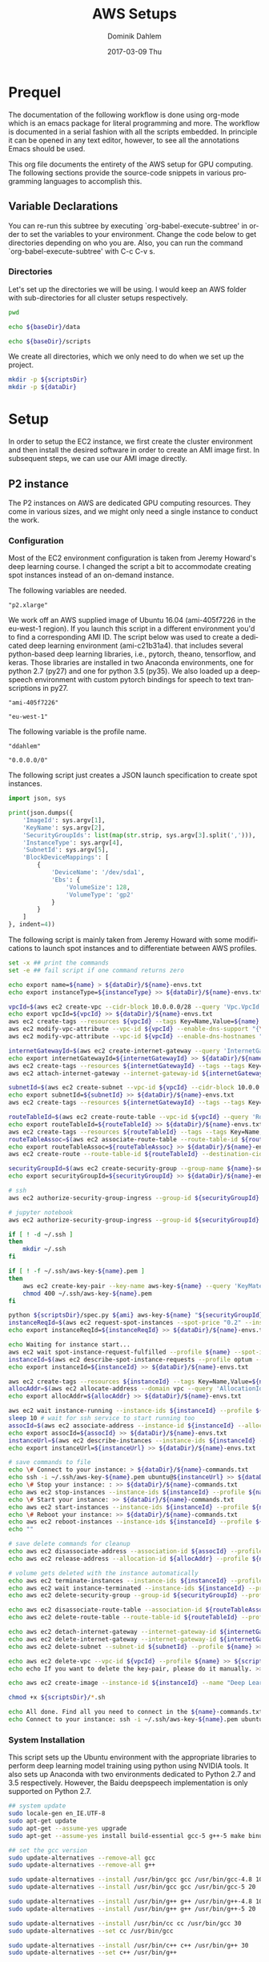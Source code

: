 # -*- org-export-babel-evaluate: nil -*-
# -*- org-confirm-babel-evaluate: nil -*-
#+TITLE:     AWS Setups
#+AUTHOR:    Dominik Dahlem
#+EMAIL:     dominik.dahlem@gmail.com
#+DATE:      2017-03-09 Thu
#+LANGUAGE:  en

* Prequel
The documentation of the following workflow is done using org-mode
which is an emacs package for literal programming and more. The
workflow is documented in a serial fashion with all the scripts
embedded. In principle it can be opened in any text editor, however,
to see all the annotations Emacs should be used.

This org file documents the entirety of the AWS setup for GPU
computing. The following sections provide the source-code snippets in
various programming languages to accomplish this.

** Variable Declarations
You can re-run this subtree by executing `org-babel-execute-subtree'
in order to set the variables to your environment. Change the code
below to get directories depending on who you are. Also, you can run
the command `org-babel-execute-subtree' with C-c C-v s.

*** Directories

Let's set up the directories we will be using. I would keep an AWS
folder with sub-directories for all cluster setups respectively.

#+name: baseDir
#+BEGIN_SRC sh
  pwd
#+END_SRC

#+name: dataDir
#+begin_src sh :var baseDir=baseDir
echo ${baseDir}/data
#+end_src

#+name: scriptsDir
#+begin_src sh :var baseDir=baseDir
echo ${baseDir}/scripts
#+end_src

We create all directories, which we only need to do when we set up the
project.

#+BEGIN_SRC sh :var scriptsDir=scriptsDir :var dataDir=dataDir :results none
  mkdir -p ${scriptsDir}
  mkdir -p ${dataDir}
#+END_SRC

* Setup
In order to setup the EC2 instance, we first create the cluster
environment and then install the desired software in order to create
an AMI image first. In subsequent steps, we can use our AMI image
directly.

** P2 instance
The P2 instances on AWS are dedicated GPU computing resources. They
come in various sizes, and we might only need a single instance to
conduct the work.

*** Configuration
Most of the EC2 environment configuration is taken from Jeremy
Howard's deep learning course. I changed the script a bit to
accommodate creating spot instances instead of an on-demand instance.

The following variables are needed.

#+name: instanceType
 : "p2.xlarge"

We work off an AWS supplied image of Ubuntu 16.04 (ami-405f7226 in the
eu-west-1 region). If you launch this script in a different
environment you'd to find a corresponding AMI ID. The script below was
used to create a dedicated deep learning environment
(ami-c21b31a4). that includes several python-based deep learning
libraries, i.e., pytorch, theano, tensorflow, and keras. Those
libraries are installed in two Anaconda environments, one for python
2.7 (py27) and one for python 3.5 (py35). We also loaded up a
deepspeech environment with custom pytorch bindings for speech to text
transcriptions in py27.

#+name: ami
 : "ami-405f7226"

#+name: region
 : "eu-west-1"

The following variable is the profile name.

#+name: name
 : "ddahlem"

#+name: cidr
 : "0.0.0.0/0"

The following script just creates a JSON launch specification to
create spot instances.

#+BEGIN_SRC python :tangle scripts/spec.py
import json, sys

print(json.dumps({
    'ImageId': sys.argv[1],
    'KeyName': sys.argv[2],
    'SecurityGroupIds': list(map(str.strip, sys.argv[3].split(','))),
    'InstanceType': sys.argv[4],
    'SubnetId': sys.argv[5],
    'BlockDeviceMappings': [
        {
            'DeviceName': '/dev/sda1',
            'Ebs': {
                'VolumeSize': 128,
                'VolumeType': 'gp2'
            }
        }
    ]
}, indent=4))
#+END_SRC

The following script is mainly taken from Jeremy Howard with some
modifications to launch spot instances and to differentiate between
AWS profiles.

#+BEGIN_SRC sh :tangle scripts/setup.sh :var instanceType=instanceType :var ami=ami :var name=name :var cidr=cidr :var scriptsDir=scriptsDir :var dataDir=dataDir
set -x ## print the commands
set -e ## fail script if one command returns zero

echo export name=${name} > ${dataDir}/${name}-envs.txt
echo export instanceType=${instanceType} >> ${dataDir}/${name}-envs.txt

vpcId=$(aws ec2 create-vpc --cidr-block 10.0.0.0/28 --query 'Vpc.VpcId' --output text --profile ${name})
echo export vpcId=${vpcId} >> ${dataDir}/${name}-envs.txt
aws ec2 create-tags --resources ${vpcId} --tags Key=Name,Value=${name}  --profile ${name}
aws ec2 modify-vpc-attribute --vpc-id ${vpcId} --enable-dns-support "{\"Value\":true}" --profile ${name}
aws ec2 modify-vpc-attribute --vpc-id ${vpcId} --enable-dns-hostnames "{\"Value\":true}" --profile ${name}

internetGatewayId=$(aws ec2 create-internet-gateway --query 'InternetGateway.InternetGatewayId' --output text  --profile ${name})
echo export internetGatewayId=${internetGatewayId} >> ${dataDir}/${name}-envs.txt
aws ec2 create-tags --resources ${internetGatewayId} --tags --tags Key=Name,Value=${name}-gateway --profile ${name}
aws ec2 attach-internet-gateway --internet-gateway-id ${internetGatewayId} --vpc-id ${vpcId} --profile ${name}

subnetId=$(aws ec2 create-subnet --vpc-id ${vpcId} --cidr-block 10.0.0.0/28 --query 'Subnet.SubnetId' --output text --profile ${name})
echo export subnetId=${subnetId} >> ${dataDir}/${name}-envs.txt
aws ec2 create-tags --resources ${internetGatewayId} --tags --tags Key=Name,Value=${name}-subnet --profile ${name}

routeTableId=$(aws ec2 create-route-table --vpc-id ${vpcId} --query 'RouteTable.RouteTableId' --output text --profile ${name})
echo export routeTableId=${routeTableId} >> ${dataDir}/${name}-envs.txt
aws ec2 create-tags --resources ${routeTableId} --tags --tags Key=Name,Value=${name}-route-table --profile ${name}
routeTableAssoc=$(aws ec2 associate-route-table --route-table-id ${routeTableId} --subnet-id ${subnetId} --output text --profile ${name})
echo export routeTableAssoc=${routeTableAssoc} >> ${dataDir}/${name}-envs.txt
aws ec2 create-route --route-table-id ${routeTableId} --destination-cidr-block 0.0.0.0/0 --gateway-id ${internetGatewayId} --profile ${name}

securityGroupId=$(aws ec2 create-security-group --group-name ${name}-security-group --description "SG for ddahlem GPU machine" --vpc-id ${vpcId} --query 'GroupId' --output text --profile ${name})
echo export securityGroupId=${securityGroupId} >> ${dataDir}/${name}-envs.txt

# ssh
aws ec2 authorize-security-group-ingress --group-id ${securityGroupId} --protocol tcp --port 22 --cidr ${cidr} --profile ${name}

# jupyter notebook
aws ec2 authorize-security-group-ingress --group-id ${securityGroupId} --protocol tcp --port 8888-8898 --cidr ${cidr} --profile ${name}

if [ ! -d ~/.ssh ]
then
    mkdir ~/.ssh
fi

if [ ! -f ~/.ssh/aws-key-${name}.pem ]
then
    aws ec2 create-key-pair --key-name aws-key-${name} --query 'KeyMaterial' --output text --profile ${name} > ~/.ssh/aws-key-${name}.pem
    chmod 400 ~/.ssh/aws-key-${name}.pem
fi

python ${scriptsDir}/spec.py ${ami} aws-key-${name} "${securityGroupId}" ${instanceType} ${subnetId} > ${dataDir}/launch-spec.json
instanceReqId=$(aws ec2 request-spot-instances --spot-price "0.2" --instance-count 1 --type "one-time" --launch-specification file://${dataDir}/launch-spec.json --query 'SpotInstanceRequests[0].SpotInstanceRequestId' --output text --profile ${name})
echo export instanceReqId=${instanceReqId} >> ${dataDir}/${name}-envs.txt

echo Waiting for instance start...
aws ec2 wait spot-instance-request-fulfilled --profile ${name} --spot-instance-request-ids ${instanceReqId}
instanceId=$(aws ec2 describe-spot-instance-requests --profile optum --output text --filter "Name=spot-instance-request-id,Values=${instanceReqId}" --query 'SpotInstanceRequests[0].InstanceId')
echo export instanceId=${instanceId} >> ${dataDir}/${name}-envs.txt

aws ec2 create-tags --resources ${instanceId} --tags Key=Name,Value=${name}-gpu-machine --profile ${name}
allocAddr=$(aws ec2 allocate-address --domain vpc --query 'AllocationId' --output text --profile ${name})
echo export allocAddr=${allocAddr} >> ${dataDir}/${name}-envs.txt

aws ec2 wait instance-running --instance-ids ${instanceId} --profile ${name}
sleep 10 # wait for ssh service to start running too
assocId=$(aws ec2 associate-address --instance-id ${instanceId} --allocation-id ${allocAddr} --query 'AssociationId' --output text --profile ${name})
echo export assocId=${assocId} >> ${dataDir}/${name}-envs.txt
instanceUrl=$(aws ec2 describe-instances --instance-ids ${instanceId} --query 'Reservations[0].Instances[0].PublicDnsName' --output text --profile ${name})
echo export instanceUrl=${instanceUrl} >> ${dataDir}/${name}-envs.txt

# save commands to file
echo \# Connect to your instance: > ${dataDir}/${name}-commands.txt
echo ssh -i ~/.ssh/aws-key-${name}.pem ubuntu@${instanceUrl} >> ${dataDir}/${name}-commands.txt
echo \# Stop your instance: : >> ${dataDir}/${name}-commands.txt
echo aws ec2 stop-instances --instance-ids ${instanceId} --profile ${name}  >> ${dataDir}/${name}-commands.txt
echo \# Start your instance: >> ${dataDir}/${name}-commands.txt
echo aws ec2 start-instances --instance-ids ${instanceId} --profile ${name}  >> ${dataDir}/${name}-commands.txt
echo \# Reboot your instance: >> ${dataDir}/${name}-commands.txt
echo aws ec2 reboot-instances --instance-ids ${instanceId} --profile ${name}  >>${dataDir}/ ${name}-commands.txt
echo ""

# save delete commands for cleanup
echo aws ec2 disassociate-address --association-id ${assocId} --profile ${name} > ${scriptsDir}/${name}-remove.sh
echo aws ec2 release-address --allocation-id ${allocAddr} --profile ${name} >> ${scriptsDir}/${name}-remove.sh

# volume gets deleted with the instance automatically
echo aws ec2 terminate-instances --instance-ids ${instanceId} --profile ${name} >> ${scriptsDir}/${name}-remove.sh
echo aws ec2 wait instance-terminated --instance-ids ${instanceId} --profile ${name} >> ${scriptsDir}/${name}-remove.sh
echo aws ec2 delete-security-group --group-id ${securityGroupId} --profile ${name} >> ${scriptsDir}/${name}-remove.sh

echo aws ec2 disassociate-route-table --association-id ${routeTableAssoc} --profile ${name} >> ${scriptsDir}/${name}-remove.sh
echo aws ec2 delete-route-table --route-table-id ${routeTableId} --profile ${name} >> ${scriptsDir}/${name}-remove.sh

echo aws ec2 detach-internet-gateway --internet-gateway-id ${internetGatewayId} --vpc-id ${vpcId} --profile ${name} >> ${scriptsDir}/${name}-remove.sh
echo aws ec2 delete-internet-gateway --internet-gateway-id ${internetGatewayId} --profile ${name} >> ${scriptsDir}/${name}-remove.sh
echo aws ec2 delete-subnet --subnet-id ${subnetId} --profile ${name} >> ${scriptsDir}/${name}-remove.sh

echo aws ec2 delete-vpc --vpc-id ${vpcId} --profile ${name} >> ${scriptsDir}/${name}-remove.sh
echo echo If you want to delete the key-pair, please do it manually. >> ${scriptsDir}/${name}-remove.sh

echo aws ec2 create-image --instance-id ${instanceId} --name "Deep Learning Server" --description "An AMI for Deep Learning on NVIDIA GPUs" --block-device-mappings "[{\"DeviceName\": \"/dev/sda1\",\"Ebs\":{\"VolumeSize\":128, \"VolumeType\": \"gp2\"}}]" --profile ${name} > ${scriptsDir}/${name}-create-image.sh

chmod +x ${scriptsDir}/*.sh

echo All done. Find all you need to connect in the ${name}-commands.txt file and to remove the stack call ${scriptsDir}/${name}-remove.sh
echo Connect to your instance: ssh -i ~/.ssh/aws-key-${name}.pem ubuntu@${instanceUrl}
#+END_SRC


*** System Installation

This script sets up the Ubuntu environment with the appropriate
libraries to perform deep learning model training using python using
NVIDIA tools. It also sets up Anaconda with two environments dedicated
to Python 2.7 and 3.5 respectively. However, the Baidu deepspeech
implementation is only supported on Python 2.7.

#+BEGIN_SRC sh :tangle scripts/system-setup.sh
## system update
sudo locale-gen en_IE.UTF-8
sudo apt-get update
sudo apt-get --assume-yes upgrade
sudo apt-get --assume-yes install build-essential gcc-5 g++-5 make binutils cmake sox gcc-4.8 g++-4.8

## set the gcc version
sudo update-alternatives --remove-all gcc 
sudo update-alternatives --remove-all g++

sudo update-alternatives --install /usr/bin/gcc gcc /usr/bin/gcc-4.8 10
sudo update-alternatives --install /usr/bin/gcc gcc /usr/bin/gcc-5 20

sudo update-alternatives --install /usr/bin/g++ g++ /usr/bin/g++-4.8 10
sudo update-alternatives --install /usr/bin/g++ g++ /usr/bin/g++-5 20

sudo update-alternatives --install /usr/bin/cc cc /usr/bin/gcc 30
sudo update-alternatives --set cc /usr/bin/gcc

sudo update-alternatives --install /usr/bin/c++ c++ /usr/bin/g++ 30
sudo update-alternatives --set c++ /usr/bin/g++

sudo update-alternatives --set gcc /usr/bin/gcc-4.8
sudo update-alternatives --set g++ /usr/bin/g++-4.8

mkdir downloads
cd downloads

## CUDA installation
## Access to CUDA packages
CUDA_REPO_PKG=cuda-repo-ubuntu1604_8.0.44-1_amd64.deb
wget http://developer.download.nvidia.com/compute/cuda/repos/ubuntu1604/x86_64/${CUDA_REPO_PKG} -O ${CUDA_REPO_PKG}
sudo dpkg -i ${CUDA_REPO_PKG}
rm -f ${CUDA_REPO_PKG}

sudo apt-get update
sudo apt-get install -y cuda libcudnn5 libcupti-dev
sudo modprobe nvidia
nvidia-smi

## Anaconda installation
wget "https://repo.continuum.io/archive/Anaconda2-4.3.0-Linux-x86_64.sh"
bash Anaconda2-4.3.0-Linux-x86_64.sh -b
echo "export PATH=\"$HOME/anaconda2/bin:\$PATH\"" >> ~/.bashrc
export PATH="$HOME/anaconda2/bin:$PATH"

## python 3.5
conda create -n py35 python=3.5 anaconda
source activate py35
conda upgrade -y --all
conda install -y bcolz
conda install -y pytorch torchvision cuda80 -c soumith

pip install theano
echo "[global]
device = gpu
floatX = float32
[cuda]
root = /usr/local/cuda" > ~/.theanorc

pip install keras
pip install hyperas
mkdir ~/.keras
echo '{
    "image_dim_ordering": "th",
    "epsilon": 1e-07,
    "floatx": "float32",
    "backend": "theano"
}' > ~/.keras/keras.json

pip install --ignore-installed --upgrade https://storage.googleapis.com/tensorflow/linux/gpu/tensorflow_gpu-1.0.0-cp35-cp35m-linux_x86_64.whl

## configure jupyter and prompt for password
jupyter notebook --generate-config
jupass=$(python -c "from notebook.auth import passwd; print(passwd())")
echo "c.NotebookApp.password = u'"${jupass}"'" >> $HOME/.jupyter/jupyter_notebook_config.py
echo "c.NotebookApp.ip = '*'
c.NotebookApp.open_browser = False" >> $HOME/.jupyter/jupyter_notebook_config.py

source deactivate py35

## python 2.7
conda create -n py27 python=2.7 anaconda
source activate py27
conda upgrade -y --all
conda install -y bcolz
conda install -y pytorch torchvision cuda80 -c soumith

pip install theano
pip install keras
pip install hyperas
pip install --ignore-installed --upgrade https://storage.googleapis.com/tensorflow/linux/gpu/tensorflow_gpu-1.0.0-cp27-none-linux_x86_64.whl

## we only install this for python 2.7, because deepspeech is not supported on python 3.x
## install Baidu's CTC activation function and corresponding pytorch bindings
git clone https://github.com/SeanNaren/warp-ctc.git
cd warp-ctc
mkdir build; cd build
cmake ..
make
export CUDA_HOME="/usr/local/cuda"
cd ../pytorch_binding
python setup.py install

cd
rm -rf downloads/

## install deepspeech
mkdir githubs
cd ~/githubs
git clone https://github.com/SeanNaren/deepspeech.pytorch.git
cd deepspeech.pytorch
pip install -r requirements.txt
#+END_SRC

*** Test Deep Neural network libraries

We only need to test the deep learning libraries when the system is
set up. However, these scripts can be executed any time one wishes to
test an installation.

#+BEGIN_SRC sh :tangle scripts/test-keras.sh
source activate py35
curl -sSL https://github.com/fchollet/keras/raw/master/examples/mnist_mlp.py | python
source deactivate py35
#+END_SRC

#+BEGIN_SRC sh :tangle scripts/test-tensorflow.sh
source activate py35
curl -sSL https://github.com/tensorflow/tensorflow/raw/master/tensorflow/examples/tutorials/mnist/input_data.py|python
curl -sSL https://github.com/tensorflow/tensorflow/raw/master/tensorflow/examples/tutorials/mnist/mnist_softmax.py|python
source deactivate py35
#+END_SRC

#+BEGIN_SRC sh :tangle scripts/test-deepspeech.sh
source activate py27
cd ~/githubs/deepspeech.pytorch
cd data; PYTHONPATH=~/githubs/deepspeech.pytorch python an4.py
cd ~/githubs/deepspeech.pytorch
python train.py --train_manifest data/train_manifest.csv --val_manifest data/val_manifest.csv
source deactivate py27
#+END_SRC
